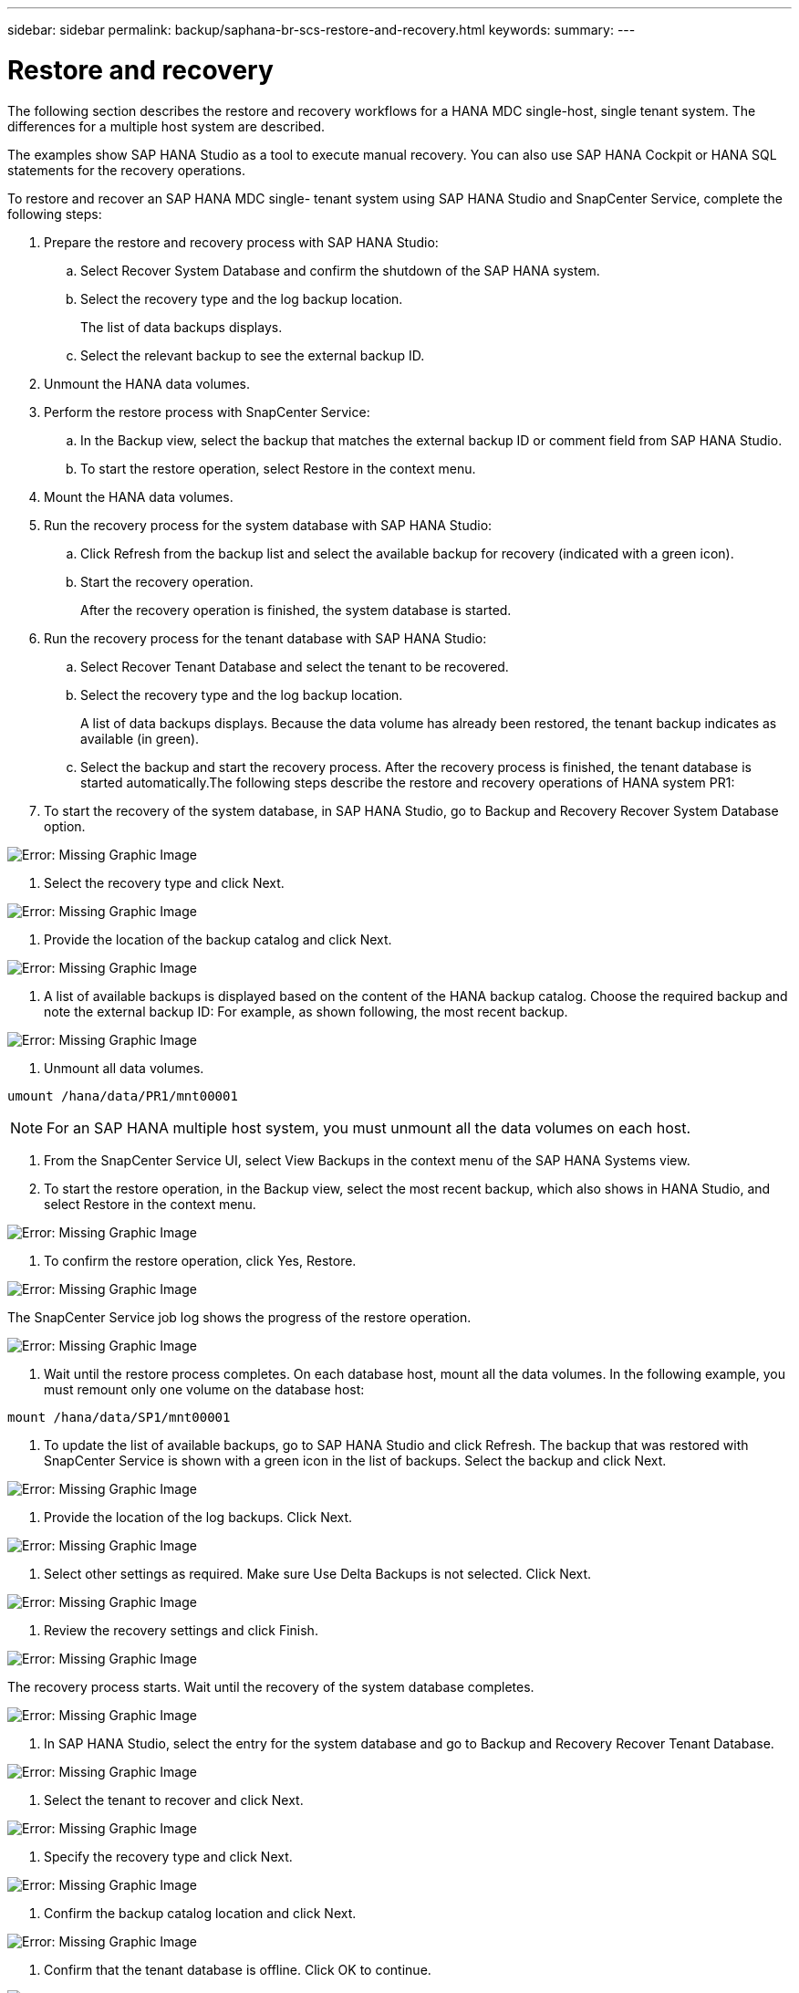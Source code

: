 ---
sidebar: sidebar
permalink: backup/saphana-br-scs-restore-and-recovery.html
keywords:
summary:
---

= Restore and recovery
:hardbreaks:
:nofooter:
:icons: font
:linkattrs:
:imagesdir: ./media/

//
// This file was created with NDAC Version 2.0 (August 17, 2020)
//
// 2021-10-07 09:49:08.477317
//

[.lead]
The following section describes the restore and recovery workflows for a HANA MDC single-host, single tenant system. The differences for a multiple host system are described.

The examples show SAP HANA Studio as a tool to execute manual recovery. You can also use SAP HANA Cockpit or HANA SQL statements for the recovery operations.

To restore and recover an SAP HANA MDC single- tenant system using SAP HANA Studio and SnapCenter Service, complete the following steps:

. Prepare the restore and recovery process with SAP HANA Studio:
.. Select Recover System Database and confirm the shutdown of the SAP HANA system.
.. Select the recovery type and the log backup location.
+
The list of data backups displays.

.. Select the relevant backup to see the external backup ID.
. Unmount the HANA data volumes.
. Perform the restore process with SnapCenter Service:
.. In the Backup view,  select the backup that matches the external backup ID or comment field from SAP HANA Studio.
.. To start the restore operation, select Restore in the context menu.
. Mount the HANA data volumes.
. Run the recovery process for the system database with SAP HANA Studio:
.. Click Refresh from the backup list and select the available backup for recovery (indicated with a green icon).
.. Start the recovery operation.
+
After the recovery operation is finished, the system database is started.

. Run the recovery process for the tenant database with SAP HANA Studio:
.. Select Recover Tenant Database and select the tenant to be recovered.
.. Select the recovery type and the log backup location.
+
A list of data backups displays. Because the data volume has already been restored, the tenant backup indicates as available (in green).

.. Select the backup and start the recovery process. After the recovery process is finished, the tenant database is started automatically.The following steps describe the restore and recovery operations of HANA system PR1:

. To start the recovery of the system database, in SAP HANA Studio, go to Backup and Recovery  Recover System Database option.

image:saphana-br-scs-image59.png[Error: Missing Graphic Image]

. Select the recovery type and click Next.

image:saphana-br-scs-image60.png[Error: Missing Graphic Image]

. Provide the location of the backup catalog and click Next.

image:saphana-br-scs-image61.png[Error: Missing Graphic Image]

. A list of available backups is displayed based on the content of the HANA backup catalog. Choose the required backup and note the external backup ID:  For example, as shown following, the most recent backup.

image:saphana-br-scs-image62.png[Error: Missing Graphic Image]

. Unmount all data volumes.

....
umount /hana/data/PR1/mnt00001
....

[NOTE]
For an SAP HANA multiple host system, you must unmount all the data volumes on each host.

. From the SnapCenter Service UI, select View Backups in the context menu of the SAP HANA Systems view.
. To start the restore operation, in the Backup view,  select the most recent backup, which also shows in HANA Studio,  and select Restore in the context menu.

image:saphana-br-scs-image63.png[Error: Missing Graphic Image]

. To confirm the restore operation, click Yes, Restore.

image:saphana-br-scs-image64.png[Error: Missing Graphic Image]

The SnapCenter Service job log shows the progress of the restore operation.

image:saphana-br-scs-image65.png[Error: Missing Graphic Image]

. Wait until the restore process completes.  On each database host, mount all the data volumes.  In the following example, you must remount only one volume on the database host:

....
mount /hana/data/SP1/mnt00001
....

. To update the list of available backups, go to SAP HANA Studio and click Refresh.  The backup that was restored with SnapCenter Service is shown with a green icon in the list of backups. Select the backup and click Next.

image:saphana-br-scs-image66.png[Error: Missing Graphic Image]

. Provide the location of the log backups. Click Next.

image:saphana-br-scs-image67.png[Error: Missing Graphic Image]

. Select other settings as required. Make sure Use Delta Backups is not selected. Click Next.

image:saphana-br-scs-image68.png[Error: Missing Graphic Image]

. Review the recovery settings and click Finish.

image:saphana-br-scs-image69.png[Error: Missing Graphic Image]

The recovery process starts.  Wait until the recovery of the system database completes.

image:saphana-br-scs-image70.png[Error: Missing Graphic Image]

. In SAP HANA Studio, select the entry for the system database and go to Backup and Recovery  Recover Tenant Database.

image:saphana-br-scs-image71.png[Error: Missing Graphic Image]

. Select the tenant to recover and click Next.

image:saphana-br-scs-image72.png[Error: Missing Graphic Image]

. Specify the recovery type and click Next.

image:saphana-br-scs-image73.png[Error: Missing Graphic Image]

. Confirm the backup catalog location and click Next.

image:saphana-br-scs-image74.png[Error: Missing Graphic Image]

. Confirm that the tenant database is offline. Click OK to continue.

image:saphana-br-scs-image75.png[Error: Missing Graphic Image]

Because the restore of the data volume has occurred before the recovery of the system database, the tenant backup is immediately available.

. Select the backup highlighted in green and click Next.

image:saphana-br-scs-image76.png[Error: Missing Graphic Image]

. Confirm the log backup location and click Next.

image:saphana-br-scs-image77.png[Error: Missing Graphic Image]

. Select other settings as required. Make sure Use Delta Backups is not selected. Click Next.

image:saphana-br-scs-image78.png[Error: Missing Graphic Image]

. Review the recovery settings and start the recovery process of the tenant database by clicking Finish.

image:saphana-br-scs-image79.png[Error: Missing Graphic Image]

. Wait until the recovery has finished and the tenant database is started.

image:saphana-br-scs-image80.png[Error: Missing Graphic Image]

The SAP HANA system is up and running.

For an SAP HANA MDC system with multiple tenants, you must repeat steps 15–24 for each tenant.
